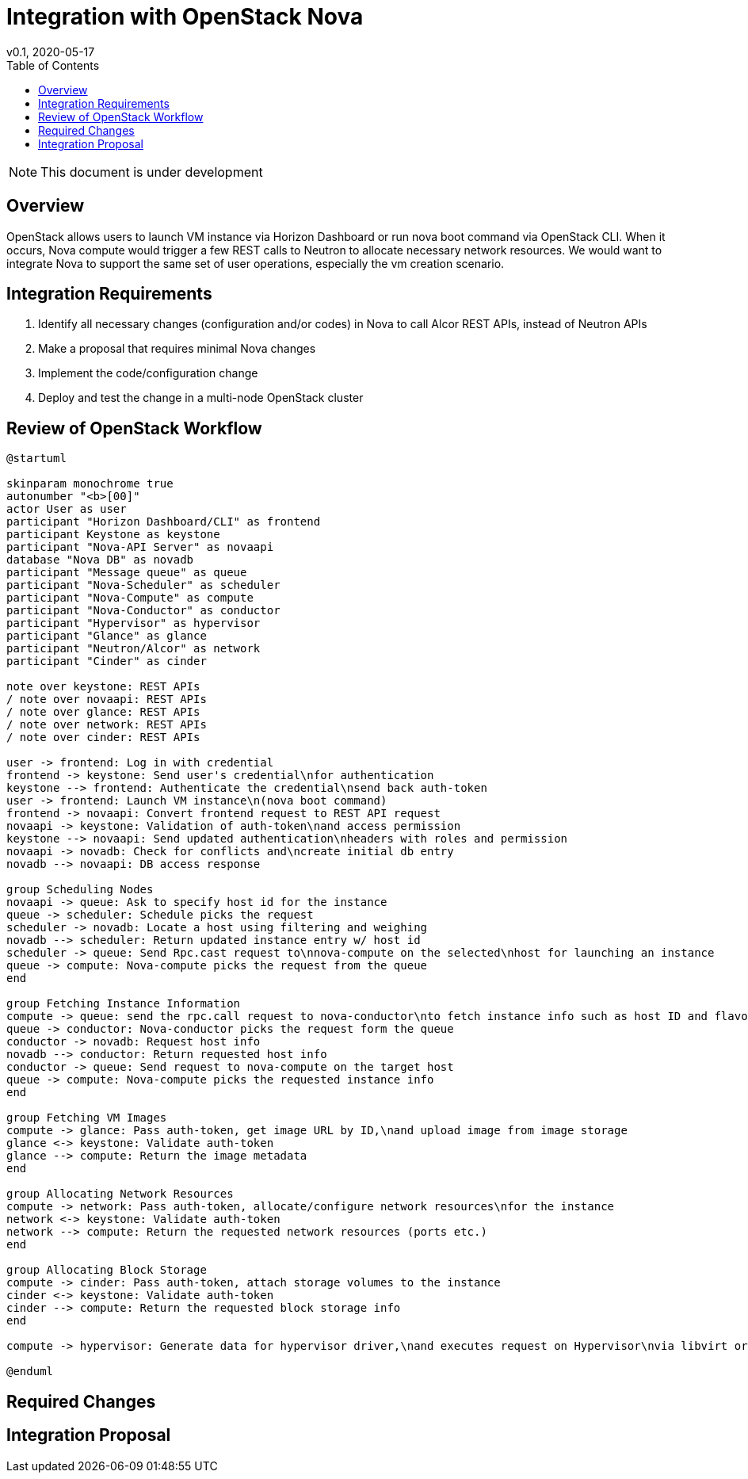 = Integration with OpenStack Nova
v0.1, 2020-05-17
:toc: right

NOTE: This document is under development

== Overview

OpenStack allows users to launch VM instance via Horizon Dashboard or run nova boot command via OpenStack CLI.
When it occurs, Nova compute would trigger a few REST calls to Neutron to allocate necessary network resources.
We would want to integrate Nova to support the same set of user operations, especially the vm creation scenario.

[#system-requirements]
== Integration Requirements

. Identify all necessary changes (configuration and/or codes) in Nova to call Alcor REST APIs, instead of Neutron APIs
. Make a proposal that requires minimal Nova changes
. Implement the code/configuration change
. Deploy and test the change in a multi-node OpenStack cluster

== Review of OpenStack Workflow

[plantuml]
----
@startuml

skinparam monochrome true
autonumber "<b>[00]"
actor User as user
participant "Horizon Dashboard/CLI" as frontend
participant Keystone as keystone
participant "Nova-API Server" as novaapi
database "Nova DB" as novadb
participant "Message queue" as queue
participant "Nova-Scheduler" as scheduler
participant "Nova-Compute" as compute
participant "Nova-Conductor" as conductor
participant "Hypervisor" as hypervisor
participant "Glance" as glance
participant "Neutron/Alcor" as network
participant "Cinder" as cinder

note over keystone: REST APIs
/ note over novaapi: REST APIs
/ note over glance: REST APIs
/ note over network: REST APIs
/ note over cinder: REST APIs

user -> frontend: Log in with credential
frontend -> keystone: Send user's credential\nfor authentication
keystone --> frontend: Authenticate the credential\nsend back auth-token
user -> frontend: Launch VM instance\n(nova boot command)
frontend -> novaapi: Convert frontend request to REST API request
novaapi -> keystone: Validation of auth-token\nand access permission
keystone --> novaapi: Send updated authentication\nheaders with roles and permission
novaapi -> novadb: Check for conflicts and\ncreate initial db entry
novadb --> novaapi: DB access response

group Scheduling Nodes
novaapi -> queue: Ask to specify host id for the instance
queue -> scheduler: Schedule picks the request
scheduler -> novadb: Locate a host using filtering and weighing
novadb --> scheduler: Return updated instance entry w/ host id
scheduler -> queue: Send Rpc.cast request to\nnova-compute on the selected\nhost for launching an instance
queue -> compute: Nova-compute picks the request from the queue
end

group Fetching Instance Information
compute -> queue: send the rpc.call request to nova-conductor\nto fetch instance info such as host ID and flavor
queue -> conductor: Nova-conductor picks the request form the queue
conductor -> novadb: Request host info
novadb --> conductor: Return requested host info
conductor -> queue: Send request to nova-compute on the target host
queue -> compute: Nova-compute picks the requested instance info
end

group Fetching VM Images
compute -> glance: Pass auth-token, get image URL by ID,\nand upload image from image storage
glance <-> keystone: Validate auth-token
glance --> compute: Return the image metadata
end

group Allocating Network Resources
compute -> network: Pass auth-token, allocate/configure network resources\nfor the instance
network <-> keystone: Validate auth-token
network --> compute: Return the requested network resources (ports etc.)
end

group Allocating Block Storage
compute -> cinder: Pass auth-token, attach storage volumes to the instance
cinder <-> keystone: Validate auth-token
cinder --> compute: Return the requested block storage info
end

compute -> hypervisor: Generate data for hypervisor driver,\nand executes request on Hypervisor\nvia libvirt or api

@enduml
----

== Required Changes

== Integration Proposal



